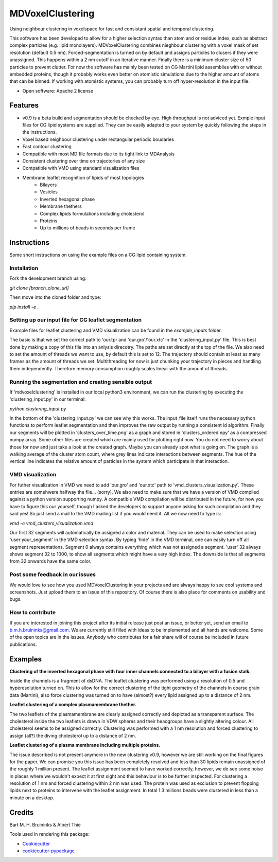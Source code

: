 ===============================
MDVoxelClustering
===============================

.. image:: https://img.shields.io/pypi/v/mdvoxelclustering.svg
        :target: https://pypi.python.org/pypi/mdvoxelclustering

.. image:: https://img.shields.io/travis/BartBruininks/mdvoxelclustering.svg
        :target: https://travis-ci.org/BartBruininks/mdvoxelclustering

.. image:: https://readthedocs.org/projects/mdvoxelclustering/badge/?version=latest
        :target: https://readthedocs.org/projects/mdvoxelclustering/?badge=latest
        :alt: Documentation Status


Using neighbour clustering in voxelspace for fast and consistant spatial and temporal clustering.

This software has been developed to allow for a higher selection syntax than atom and or residue index, such as abstract complex particles (e.g. lipid monolayers). MDVoxelClustering combines nieghbour clustering with a voxel mask of set resolution (default 0.5 nm). Forced-segmentation is turned on by default and assigns particles to clusers if they were unassigned. This happens within a 2 nm cutoff in an iterative manner. Finally there is a minimum cluster size of 50 particles to prevent clutter. For now the software has mainly been tested on CG Martini lipid assemblies with or without embedded proteins, though it probably works even better on atomistic simulations due to the higher amount of atoms that can be binned. If working with atomistic systems, you can probably turn off hyper-resolution in the input file.

.. image:: https://user-images.githubusercontent.com/1488903/61180809-e43cdd80-a61c-11e9-91d7-7d13539c9c16.png

* Open software: Apache 2 license

Features
--------
* v0.9 is a beta build and segmentation should be checked by eye. High throughput is not adviced yet. Exmple input files for CG lipid systems are supplied. They can be easily adapted to your system by quickly following the steps in the instructions.
* Voxel based neighbour clustering under rectangular periodic boudaries
* Fast contour clustering
* Compatible with most MD file formats due to its tight link to MDAnalysis
* Consistent clustering over time on trajectories of any size
* Compatible with VMD using standard visualization files
* Membrane leaflet recognition of lipids of most topologies
    - Bilayers
    - Vesicles
    - Inverted hexagonal phase
    - Membrane thethers
    - Complex lipids formulations including cholesterol
    - Proteins
    - Up to millions of beads in seconds per frame
Instructions
--------
Some short instructions on using the example files on a CG lipid containing system.

Installation
************
Fork the development branch using:

`git clone [branch_clone_url]`

Then move into the cloned folder and type:

`pip install -e .`

Setting up our input file for CG leaflet segmentation
******************************************************
Example files for leaflet clustering and VMD visualization can be found in the `example_inputs` folder.

The basic is that we set the correct path to 'our.tpr and 'our.gro'/'our.xtc' in the 'clustering_input.py' file. This is best done by making a copy of this file into an anlysis direcotry. The paths are set directly at the top of the file. We also need to set the amount of threads we want to use, by default this is set to 12. The trajectory should contain at least as many frames as the amount of threads we set. Multithreading for now is just chunking your trajectory in pieces and handling them independently. Therefore memory consumption roughly scales linear with the amount of threads.

Running the segmentation and creating sensible output
******************************************************
If 'mdvoxelclustering' is installed in our local python3 environment, we can run the clustering by executing the 'clustering_input.py' in our terminal:

`python clustering_input.py`

In the bottom of the 'clustering_input.py' we can see why this works. The input_file itself runs the necessary python functions to perform leaflet segmentation and then improves the raw output by running a consistent id algorithm. Finally our segments will be plotted in 'clusters_over_time.png' as a graph and stored in 'clusters_ordered.npy' as a compressed numpy array. Some other files are created which are mainly used for plotting right now. You do not need to worry about those for now and just take a look at the created graph. Maybe you can already spot what is going on. The graph is a walking average of the cluster atom count, where grey lines indicate interactions between segments. The hue of the vertical line indicates the relative amount of particles in the system which participate in that interaction.

VMD visualization
******************
For futher visualization in VMD we need to add 'our.gro' and 'our.xtc' path to 'vmd_clusters_visualization.py'. These entries are somehwere halfway the file... (sorry). We also need to make sure that we have a version of VMD compiled against a python version supporting numpy. A compatible VMD compilation will be distributed in the future, for now you have to figure this our yourself, though I asked the developers to support anyone asking for such compilation and they said yes! So just send a mail to the VMD mailing list if you would need it. All we now need to type is:

`vmd -e vmd_clusters_visualization.vmd`

Our first 32 segments will automatically be assigned a color and material. They can be used to make selection using 'user your_segment' in the VMD selection syntax. By typing 'hide' in the VMD terminal, one can easily turn off all segment representations. Segment 0 always contains everything which was not assigned a segment. 'user' 32 always shows segment 32 to 1000, to show all segments which might have a very high index. The downside is that all segments from 32 onwards have the same color.

Post some feedback in our issues
*********************************
We would love to see how you used MDVoxelClustering in your projects and are always happy to see cool systems and screenshots. Just upload them to an issue of this repository. Of course there is also place for comments on usability and bugs. 

How to contribute
******************
If you are interested in joining this project after its initial release just post an issue, or better yet, send an email to b.m.h.bruininks@gmail.com. We are currently still filled with ideas to be implemented and all hands are welcome. Some of the open topics are in the issues. Anybody who contributes for a fair share will of course be included in future publications.

Examples
---------
.. image:: https://user-images.githubusercontent.com/1488903/61180809-e43cdd80-a61c-11e9-91d7-7d13539c9c16.png
**Clustering of the inverted hexagonal phase with four inner channels connected to a bilayer with a fusion stalk.**

Inside the channels is a fragment of dsDNA. The leaflet clustering was performed using a resolution of 0.5 and hyperesolution turned on. This to allow for the correct clustering of the tight geometry of the channels in coarse grain data (Martini), also force clustering was turned on to have (almost?) every lipid assigned up to a distance of 2 nm.

.. image:: https://user-images.githubusercontent.com/1488903/61180812-f9b20780-a61c-11e9-838f-f42e54133669.png
**Leaflet clustering of a complex plasmamembrane thether.**

The two leaflets of the plasmamembrane are clearly assigned correctly and depicted as a transparent surface. The cholesterol inside the two leaflets is drawn in VDW spheres and their headgroups have a slightly altering colour. All cholesterol seems to be assigned correctly. Clustering was performed with a 1 nm resolution and forced clustering to assign (all?) the diving cholesterol up to a distance of 2 nm.

.. image:: https://user-images.githubusercontent.com/1488903/61181667-b90cbb00-a629-11e9-9fc0-b2d52e4eaa93.png
**Leaflet clustering of a plasma membrane including multiple proteins.**

The issue described is not present anymore in the new clustering v0.9, however we are still working on the final figures for the paper. We can promise you this issue has been completely resolved and less than 30 lipids remain unassigned of the roughly 1 million present. The leaflet assignment seemed to have worked correctly, however, we do see some noise in places where we wouldn't expect it at first sight and this behaviour is to be further inspected. For clustering a resolution of 1 nm and forced clustering within 2 nm was used. The protein was used as exclusion to prevent flopping lipids next to proteins to intervene with the leaflet assignment. In total 1.3 millions beads were clustered in less than a minute on a desktop.

Credits
---------
Bart M. H. Bruininks & Albert Thie

Tools used in rendering this package:

*  Cookiecutter_
*  `cookiecutter-pypackage`_

.. _Cookiecutter: https://github.com/audreyr/cookiecutter
.. _`cookiecutter-pypackage`: https://github.com/audreyr/cookiecutter-pypackage
